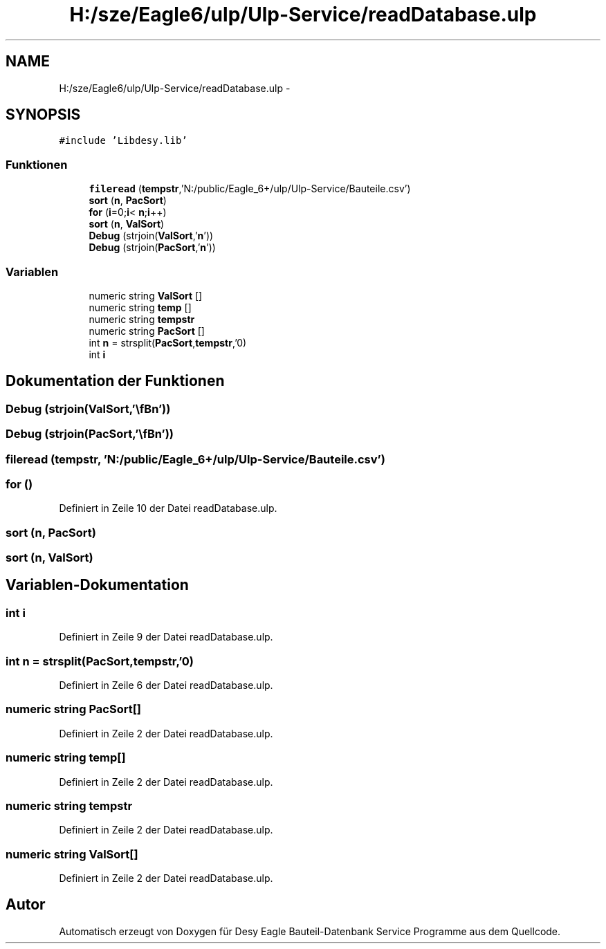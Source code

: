 .TH "H:/sze/Eagle6/ulp/Ulp-Service/readDatabase.ulp" 3 "Mit Jun 3 2015" "Desy Eagle Bauteil-Datenbank Service Programme" \" -*- nroff -*-
.ad l
.nh
.SH NAME
H:/sze/Eagle6/ulp/Ulp-Service/readDatabase.ulp \- 
.SH SYNOPSIS
.br
.PP
\fC#include 'Libdesy\&.lib'\fP
.br

.SS "Funktionen"

.in +1c
.ti -1c
.RI "\fBfileread\fP (\fBtempstr\fP,'N:/public/Eagle_6+/ulp/Ulp-Service/Bauteile\&.csv')"
.br
.ti -1c
.RI "\fBsort\fP (\fBn\fP, \fBPacSort\fP)"
.br
.ti -1c
.RI "\fBfor\fP (\fBi\fP=0;\fBi\fP< \fBn\fP;\fBi\fP++)"
.br
.ti -1c
.RI "\fBsort\fP (\fBn\fP, \fBValSort\fP)"
.br
.ti -1c
.RI "\fBDebug\fP (strjoin(\fBValSort\fP,'\\\fBn\fP'))"
.br
.ti -1c
.RI "\fBDebug\fP (strjoin(\fBPacSort\fP,'\\\fBn\fP'))"
.br
.in -1c
.SS "Variablen"

.in +1c
.ti -1c
.RI "numeric string \fBValSort\fP []"
.br
.ti -1c
.RI "numeric string \fBtemp\fP []"
.br
.ti -1c
.RI "numeric string \fBtempstr\fP"
.br
.ti -1c
.RI "numeric string \fBPacSort\fP []"
.br
.ti -1c
.RI "int \fBn\fP = strsplit(\fBPacSort\fP,\fBtempstr\fP,'\\n')"
.br
.ti -1c
.RI "int \fBi\fP"
.br
.in -1c
.SH "Dokumentation der Funktionen"
.PP 
.SS "Debug (strjoin(\fBValSort\fP,'\\\fBn\fP'))"

.SS "Debug (strjoin(\fBPacSort\fP,'\\\fBn\fP'))"

.SS "fileread (\fBtempstr\fP, 'N:/public/Eagle_6+/ulp/Ulp-Service/Bauteile\&.csv')"

.SS "for ()"

.PP
Definiert in Zeile 10 der Datei readDatabase\&.ulp\&.
.SS "sort (\fBn\fP, \fBPacSort\fP)"

.SS "sort (\fBn\fP, \fBValSort\fP)"

.SH "Variablen-Dokumentation"
.PP 
.SS "int i"

.PP
Definiert in Zeile 9 der Datei readDatabase\&.ulp\&.
.SS "int n = strsplit(\fBPacSort\fP,\fBtempstr\fP,'\\n')"

.PP
Definiert in Zeile 6 der Datei readDatabase\&.ulp\&.
.SS "numeric string PacSort[]"

.PP
Definiert in Zeile 2 der Datei readDatabase\&.ulp\&.
.SS "numeric string temp[]"

.PP
Definiert in Zeile 2 der Datei readDatabase\&.ulp\&.
.SS "numeric string tempstr"

.PP
Definiert in Zeile 2 der Datei readDatabase\&.ulp\&.
.SS "numeric string ValSort[]"

.PP
Definiert in Zeile 2 der Datei readDatabase\&.ulp\&.
.SH "Autor"
.PP 
Automatisch erzeugt von Doxygen für Desy Eagle Bauteil-Datenbank Service Programme aus dem Quellcode\&.
